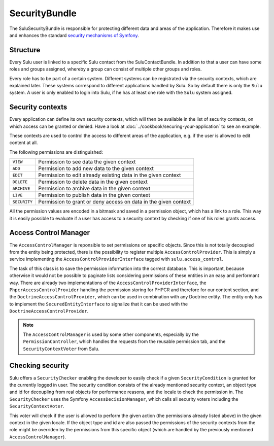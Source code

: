 SecurityBundle
==============

The SuluSecurityBundle is responsible for protecting different data and areas
of the application. Therefore it makes use and enhances the standard `security
mechanisms of Symfony`_.

Structure
---------

Every Sulu user is linked to a specific Sulu contact from the
SuluContactBundle. In addition to that a user can have some roles and groups
assigned, whereby a group can consist of multiple other groups and roles.

Every role has to be part of a certain system. Different systems can be
registrated via the security contexts, which are explained later. These systems
correspond to different applications handled by Sulu. So by default there is
only the ``Sulu`` system. A user is only enabled to login into Sulu, if he has
at least one role with the ``Sulu`` system assigned.

Security contexts
-----------------

Every application can define its own security contexts, which will then be
available in the list of security contexts, on which access can be granted or
denied. Have a look at :doc:`../cookbook/securing-your-application` to see an
example.

These contexts are used to control the access to different areas of the
application, e.g. if the user is allowed to edit content at all.

The following permissions are distinguished:

.. list-table::

    * - ``VIEW``
      - Permission to see data the given context
    * - ``ADD``
      - Permission to add new data to the given context
    * - ``EDIT``
      - Permission to edit already existing data in the given context
    * - ``DELETE``
      - Permission to delete data in the given context
    * - ``ARCHIVE``
      - Permission to archive data in the given context
    * - ``LIVE``
      - Permission to publish data in the given context
    * - ``SECURITY``
      - Permission to grant or deny access on data in the given context

All the permission values are encoded in a bitmask and saved in a permission
object, which has a link to a role. This way it is easily possible to evaluate
if a user has access to a security context by checking if one of his roles
grants access.

Access Control Manager
----------------------

The ``AccessControlManager`` is reponsible to set permissions on specific
objects. Since this is not totally decoupled from the entity being protected,
there is the possibility to register multiple ``AccessControlProvider``. This
is simply a service implementing the ``AccessControlProviderInterface`` tagged
with ``sulu.access_control``.

The task of this class is to save the permission information into the correct
database. This is important, because otherwise it would not be possible to 
paginate lists considering permissions of these entities in an easy and
performant way. There are already two implementations of the
``AccessControlProviderInterface``, the ``PhpcrAccessControlProvider`` handling
the permission storing for PHPCR and therefore for our content section, and the
``DoctrineAccessControlProvider``, which can be used in combination with any
Doctrine entity. The entity only has to implement the
``SecuredEntityInterface`` to signalize that it can be used with the
``DoctrineAccessControlProvider``.

.. note::

    The ``AccessControlManager`` is used by some other components, especially
    by the ``PermissionController``, which handles the requests from the 
    reusable permission tab, and the ``SecurityContextVoter`` from Sulu.

Checking security
-----------------

Sulu offers a ``SecurityChecker`` enabling the developer to easily check if
a given ``SecurityCondition`` is granted for the currently logged in user. The
security condition consists of the already mentioned security context, an
object type and id for decoupling from real objects for performance reasons,
and the locale to check the permission in. The ``SecurityChecker`` uses the
Symfony ``AccessDecisionManager``, which calls all security voters including
the ``SecurityContextVoter``.

This voter will check if the user is allowed to perform the given action (the
permissions already listed above) in the given context in the given locale. If
the object type and id are also passed the permissions of the security contexts
from the role might be overriden by the permissions from this specific object
(which are handled by the previously mentioned ``AccessControlManager``).

.. _security mechanisms of Symfony: http://symfony.com/doc/current/book/security.html

